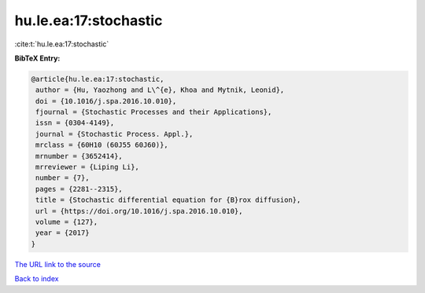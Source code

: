 hu.le.ea:17:stochastic
======================

:cite:t:`hu.le.ea:17:stochastic`

**BibTeX Entry:**

.. code-block:: bibtex

   @article{hu.le.ea:17:stochastic,
    author = {Hu, Yaozhong and L\^{e}, Khoa and Mytnik, Leonid},
    doi = {10.1016/j.spa.2016.10.010},
    fjournal = {Stochastic Processes and their Applications},
    issn = {0304-4149},
    journal = {Stochastic Process. Appl.},
    mrclass = {60H10 (60J55 60J60)},
    mrnumber = {3652414},
    mrreviewer = {Liping Li},
    number = {7},
    pages = {2281--2315},
    title = {Stochastic differential equation for {B}rox diffusion},
    url = {https://doi.org/10.1016/j.spa.2016.10.010},
    volume = {127},
    year = {2017}
   }
`The URL link to the source <ttps://doi.org/10.1016/j.spa.2016.10.010}>`_


`Back to index <../By-Cite-Keys.html>`_
